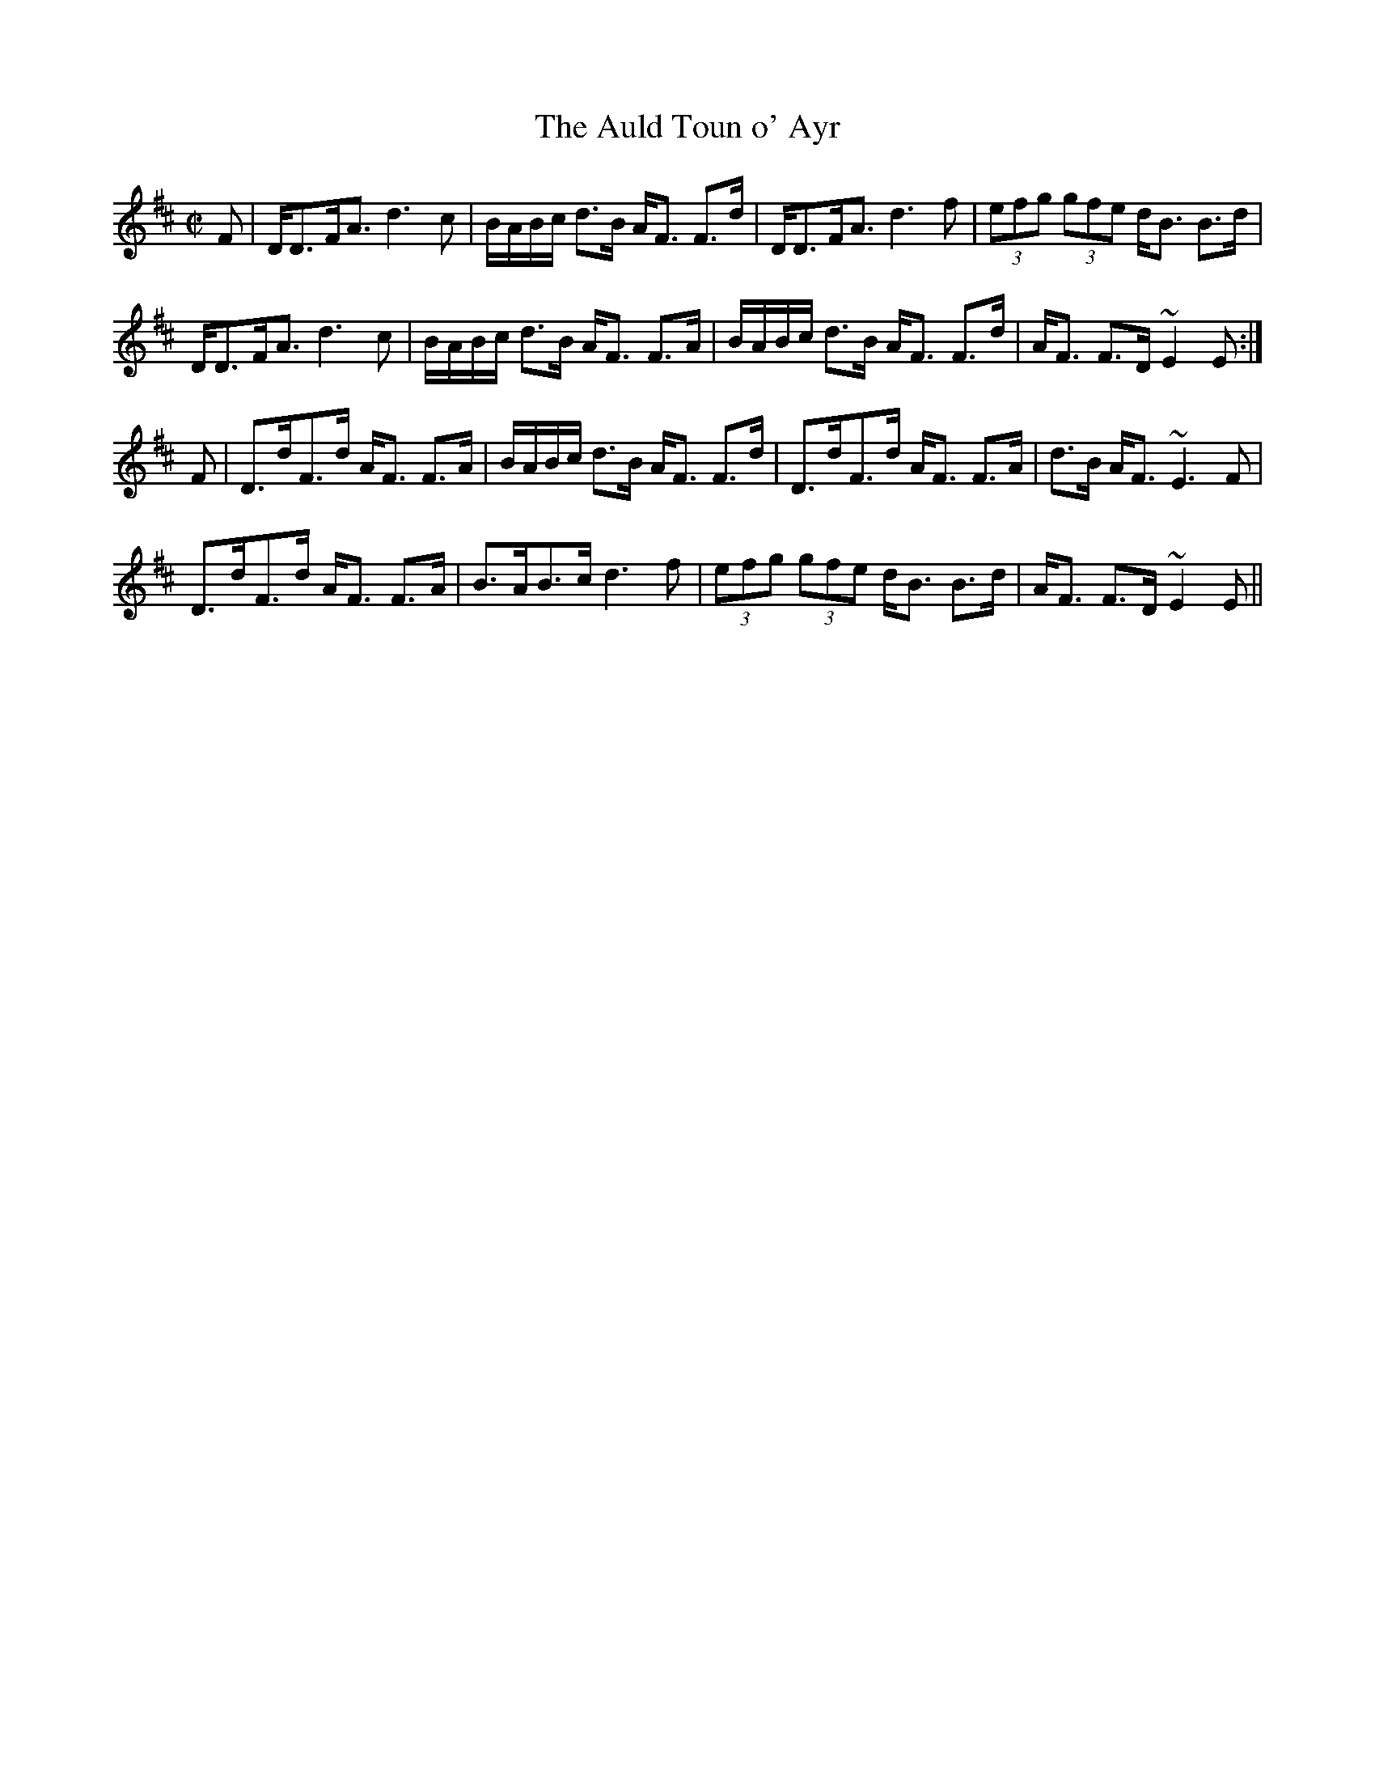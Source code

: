 X:27
T:Auld Toun o' Ayr, The
R:Strathspey
B:The Athole Collection
M:C|
L:1/8
K:D
F|D<DF<A d3c|B/A/B/c/ d>B A<F F>d|D<DF<A d3f|(3efg (3gfe d<B B>d|
D<DF<A d3c|B/A/B/c/ d>B A<F F>A|B/A/B/c/ d>B A<F F>d|A<F F>D ~E2E:|
F|D>dF>d A<F F>A|B/A/B/c/ d>B A<F F>d|D>dF>d A<F F>A|d>B A<F ~E3F|
D>dF>d A<F F>A|B>AB>c d3f|(3efg (3gfe d<B B>d|A<F F>D ~E2E||
